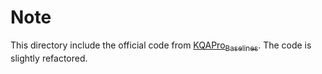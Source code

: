 
* Note
This directory include the official code from [[https://github.com/shijx12/KQAPro_Baselines][KQAPro_Baselines]].
The code is slightly refactored.
